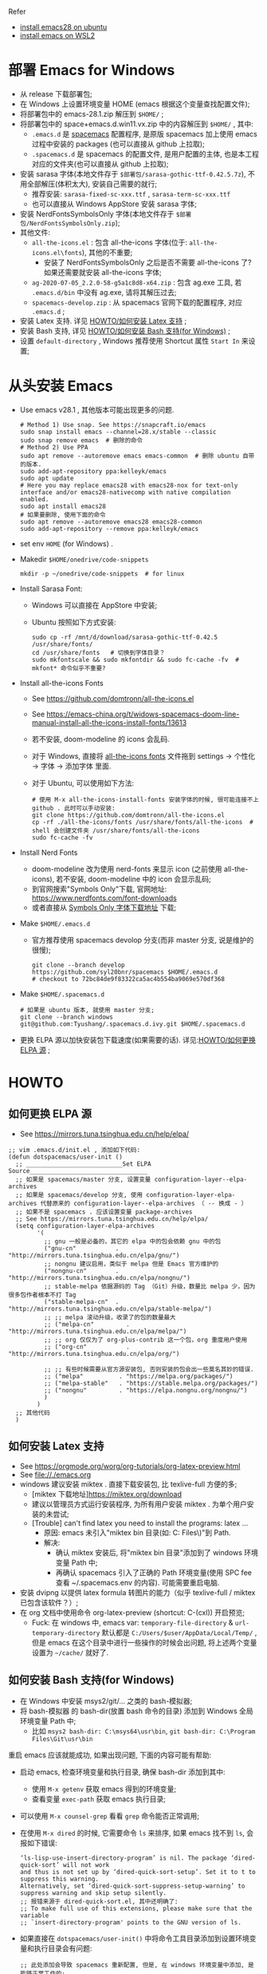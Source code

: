 Refer
- [[https://ubuntuhandbook.org/index.php/2022/06/install-gnu-emacs-28-1-ubuntu-22-04-20-04/][install emacs28 on ubuntu]]
- [[https://www.bhw.name/assets/blog/installation-of-spacemacs.html][install emacs on WSL2]]

* 部署 Emacs for Windows
- 从 release 下载部署包;
- 在 Windows 上设置环境变量 HOME (emacs 根据这个变量查找配置文件);
- 将部署包中的 emacs-28.1.zip 解压到 =$HOME/= ;
- 将部署包中的 space+emacs.d.win11.vx.zip 中的内容解压到 =$HOME/= , 其中:
    - =.emacs.d= 是 [[https://github.com/syl20bnr/spacemacs.git][spacemacs]] 配置程序,
      是原版 spacemacs 加上使用 emacs 过程中安装的 packages (也可以直接从 github 上拉取);
    - =.spacemacs.d= 是 spacemacs 的配置文件, 是用户配置的主体, 也是本工程对应的文件夹(也可以直接从 github 上拉取);
- 安装 sarasa 字体(本地文件存于 =$部署包/sarasa-gothic-ttf-0.42.5.7z=), 不用全部解压(体积太大), 安装自己需要的就行;
    - 推荐安装: =sarasa-fixed-sc-xxx.ttf= , =sarasa-term-sc-xxx.ttf=
    - 也可以直接从 Windows AppStore 安装 sarasa 字体;
- 安装 NerdFontsSymbolsOnly 字体(本地文件存于 =$部署包/NerdFontsSymbolsOnly.zip=);
- 其他文件:
    - =all-the-icons.el= : 包含 all-the-icons 字体(位于: =all-the-icons.el\fonts=), 其他的不重要;
        - 安装了 NerdFontsSymbolsOnly 之后是否不需要 all-the-icons 了? 如果还需要就安装 all-the-icons 字体;
    - =ag-2020-07-05_2.2.0-58-g5a1c8d8-x64.zip= : 包含 ag.exe 工具, 若 =.emacs.d/bin= 中没有 ag.exe, 请将其解压过去;
    - =spacemacs-develop.zip= : 从 spacemacs 官网下载的配置程序, 对应 =.emacs.d= ;
- 安装 Latex 支持. 详见 [[id:0562c32c-387b-443b-b420-a00bebb2fe0b][HOWTO/如何安装 Latex 支持]] ;
- 安装 Bash 支持, 详见 [[id:10b66c08-c902-4a71-bfdd-ec078ee04f92][HOWTO/如何安装 Bash 支持(for Windows)]] ;
- 设置 =default-directory= , Windows 推荐使用 Shortcut 属性 =Start In= 来设置;

* 从头安装 Emacs
- Use emacs v28.1 , 其他版本可能出现更多的问题.
    #+begin_src shell
    # Method 1) Use snap. See https://snapcraft.io/emacs
    sudo snap install emacs --channel=28.x/stable --classic
    sudo snap remove emacs  # 删除的命令
    # Method 2) Use PPA
    sudo apt remove --autoremove emacs emacs-common  # 删除 ubuntu 自带的版本.
    sudo add-apt-repository ppa:kelleyk/emacs
    sudo apt update
    # Here you may replace emacs28 with emacs28-nox for text-only interface and/or emacs28-nativecomp with native compilation enabled.
    sudo apt install emacs28
    # 如果要删除, 使用下面的命令
    sudo apt remove --autoremove emacs28 emacs28-common
    sudo add-apt-repository --remove ppa:kelleyk/emacs
    #+end_src
- set env =HOME= (for Windows) .
- Makedir =$HOME/onedrive/code-snippets=
    #+begin_src shell
    mkdir -p ~/onedrive/code-snippets  # for linux
    #+end_src
- Install Sarasa Font:
    - Windows 可以直接在 AppStore 中安装;
    - Ubuntu 按照如下方式安装:
      #+begin_src shell
      sudo cp -rf /mnt/d/download/sarasa-gothic-ttf-0.42.5  /usr/share/fonts/
      cd /usr/share/fonts   # 切换到字体目录？
      sudo mkfontscale && sudo mkfontdir && sudo fc-cache -fv  # mkfont* 命令似乎不重要?
      #+end_src
- Install all-the-icons Fonts
    - See https://github.com/domtronn/all-the-icons.el
    - See https://emacs-china.org/t/widows-spacemacs-doom-line-manual-install-all-the-icons-install-fonts/13613
    - 若不安装, doom-modeline 的 icons 会乱码.
    - 对于 Windows, 直接将 [[https://github.com/domtronn/all-the-icons.el/tree/master/fonts][all-the-icons fonts]] 文件拖到 settings -> 个性化 -> 字体 -> 添加字体 里面.
    - 对于 Ubuntu, 可以使用如下方法:
      #+begin_src shell
      # 使用 M-x all-the-icons-install-fonts 安装字体的时候, 很可能连接不上 github . 此时可以手动安装:
      git clone https://github.com/domtronn/all-the-icons.el
      cp -rf ./all-the-icons/fonts /usr/share/fonts/all-the-icons  # shell 会创建文件夹 /usr/share/fonts/all-the-icons
      sudo fc-cache -fv
      #+end_src
- Install Nerd Fonts
    - doom-modeline 改为使用 nerd-fonts 来显示 icon (之前使用 all-the-icons), 若不安装, doom-modeline 中的 icon 会显示乱码;
    - 到官网搜索"Symbols Only"下载, 官网地址: https://www.nerdfonts.com/font-downloads
    - 或者直接从 [[https://github.com/ryanoasis/nerd-fonts/releases/download/v3.0.2/NerdFontsSymbolsOnly.zip][Symbols Only 字体下载地址]] 下载;
- Make =$HOME/.emacs.d=
    - 官方推荐使用 spacemacs devolop 分支(而非 master 分支, 说是维护的很慢);
    #+begin_src shell
    git clone --branch develop https://github.com/syl20bnr/spacemacs $HOME/.emacs.d
    # checkout to 72bc84de9f83322ca5ac4b554ba9069e570df368
    #+end_src
- Make =$HOME/.spacemacs.d=
    #+begin_src shell
    # 如果是 ubuntu 版本, 就使用 master 分支;
    git clone --branch windows git@github.com:Tyushang/.spacemacs.d.ivy.git $HOME/.spacemacs.d
    #+end_src
- 更换 ELPA 源以加快安装包下载速度(如果需要的话). 详见:[[id:920f7cf8-0338-42c5-83e9-372086963a4b][HOWTO/如何更换 ELPA 源]] ;

* HOWTO
** 如何更换 ELPA 源
:PROPERTIES:
:ID:       920f7cf8-0338-42c5-83e9-372086963a4b
:END:
- See https://mirrors.tuna.tsinghua.edu.cn/help/elpa/
#+begin_src elisp
;; vim .emacs.d/init.el , 添加如下代码:
(defun dotspacemacs/user-init ()
  ;; ___________________________Set ELPA Source_________________________________
  ;; 如果是 spacemacs/master 分支, 设置变量 configuration-layer--elpa-archives
  ;; 如果是 spacemacs/develop 分支, 使用 configuration-layer-elpa-archives 代替原来的 configuration-layer--elpa-archives （ -- 换成 - ）
  ;; 如果不是 spacemacs . 应该设置变量 package-archives
  ;; See https://mirrors.tuna.tsinghua.edu.cn/help/elpa/
  (setq configuration-layer-elpa-archives
        '(
          ;; gnu 一般是必备的，其它的 elpa 中的包会依赖 gnu 中的包
          ("gnu-cn"           . "http://mirrors.tuna.tsinghua.edu.cn/elpa/gnu/")
          ;; nongnu 建议启用，类似于 melpa 但是 Emacs 官方维护的
          ("nongnu-cn"        . "http://mirrors.tuna.tsinghua.edu.cn/elpa/nongnu/")
          ;; stable-melpa 依据源码的 Tag （Git）升级，数量比 melpa 少，因为很多包作者根本不打 Tag
          ("stable-melpa-cn"  . "http://mirrors.tuna.tsinghua.edu.cn/elpa/stable-melpa/")
          ;; ;; melpa 滚动升级，收录了的包的数量最大
          ;; ("melpa-cn"         . "http://mirrors.tuna.tsinghua.edu.cn/elpa/melpa/")
          ;; ;; org 仅仅为了 org-plus-contrib 这一个包，org 重度用户使用
          ;; ("org-cn"           . "http://mirrors.tuna.tsinghua.edu.cn/elpa/org/")

          ;; ;; 有些时候需要从官方源安装包, 否则安装的包会出一些莫名其妙的错误.
          ;; ("melpa"          . "https://melpa.org/packages/")
          ;; ("melpa-stable"   . "https://stable.melpa.org/packages/")
          ;; ("nongnu"         . "https://elpa.nongnu.org/nongnu/")
          )
        )
  ;; 其他代码
  )
#+end_src

** 如何安装 Latex 支持
:PROPERTIES:
:ID:       0562c32c-387b-443b-b420-a00bebb2fe0b
:END:
- See https://orgmode.org/worg/org-tutorials/org-latex-preview.html
- See [[file://./emacs.org]]
- windows 建议安装 miktex . 直接下载安装包, 比 texlive-full 方便的多;
    - [miktex 下载地址]https://miktex.org/download
    - 建议以管理员方式运行安装程序, 为所有用户安装 miktex . 为单个用户安装的未尝试;
    - [Trouble] can't find latex you need to install the programs: latex ...
        - 原因: emacs 未引入"miktex bin 目录(如: C:\Program Files\MiKTeX\miktex\bin\x64\)"到 Path.
        - 解决:
            - 确认 miktex 安装后, 将"miktex bin 目录"添加到了 windows 环境变量 Path 中;
            - 再确认 spacemacs 引入了正确的 Path 环境变量(使用 SPC fee 查看 ~/.spacemacs.env 的内容). 可能需要重启电脑.
- 安装 dvipng 以提供 latex formula 转图片的能力（似乎 texlive-full / miktex 已包含该软件？）;
- 在 org 文档中使用命令 org-latex-preview (shortcut: C-(cxl)) 开启预览;
    - Fuck: 在 windows 中, emacs var: ~temporary-file-directory~ & ~url-temporary-directory~ 默认都是 ~C:/Users/$user/AppData/Local/Temp/~ ,
      但是 emacs 在这个目录中进行一些操作的时候会出问题, 将上述两个变量设置为 =~/cache/= 就好了.

** 如何安装 Bash 支持(for Windows)
:PROPERTIES:
:ID:       10b66c08-c902-4a71-bfdd-ec078ee04f92
:END:
- 在 Windows 中安装 msys2/git/... 之类的 bash-模拟器;
- 将 bash-模拟器 的 bash-dir(放置 bash 命令的目录) 添加到 Windows 全局环境变量 Path 中;
    - 比如 =msys2 bash-dir: C:\msys64\usr\bin=, =git bash-dir: C:\Program Files\Git\usr\bin=
重启 emacs 应该就能成功, 如果出现问题, 下面的内容可能有帮助:
- 启动 emacs, 检查环境变量和执行目录, 确保 bash-dir 添加到其中:
    - 使用 ~M-x getenv~ 获取 emacs 得到的环境变量;
    - 查看变量 ~exec-path~ 获取 emacs 执行目录;
- 可以使用 ~M-x counsel-grep~ 看看 ~grep~ 命令能否正常调用;
- 在使用 ~M-x dired~ 的时候, 它需要命令 ~ls~ 来排序, 如果 emacs 找不到 ~ls~, 会报如下错误:
  #+begin_src elisp
  ‘ls-lisp-use-insert-directory-program’ is nil. The package ‘dired-quick-sort’ will not work
  and thus is not set up by ‘dired-quick-sort-setup’. Set it to t to suppress this warning.
  Alternatively, set ‘dired-quick-sort-suppress-setup-warning’ to suppress warning and skip setup silently.
  ;; 报错来源于 dired-quick-sort.el, 其中还明确了:
  ;; To make full use of this extensions, please make sure that the variable
  ;; `insert-directory-program' points to the GNU version of ls.
  #+end_src
- 如果直接在 ~dotspacemacs/user-init()~ 中将命令工具目录添加到设置环境变量和执行目录会有问题:
  #+begin_src elisp
  ;; 此处添加会导致 spacemacs 重新配置, 但是, 在 windows 环境变量中添加, 是能够正常工作的;
  (let ((bash-dir "C:\Program Files\Git\usr\bin"))
    (setenv "PATH" (concat bash-dir ";" (getenv "PATH")))
    (add-to-list 'exec-path bash-dir))
  #+end_src


* 其他功能
** 如何开启 counsel-ag 功能
[[https://github.com/ggreer/the_silver_searcher][ag 官网]] 下载 ag.exe 并放置于 emacs 执行目录下(emacs 变量 =exec-path= 列出的目录).
这里我使用 =~/.emacs.d/bin= 目录;

** 如何在 Windows 中如何使用 Server-Client 模式?
- https://emacs.stackexchange.com/questions/35545/setting-up-emacsclient-on-ms-windows


* Troubles
- Enabling debug-on-error :: There are some ways to enable debug-on-error:
    - Start Emacs with emacs --debug-init. Use this for errors that occur at startup.
    - 在运行过程中使用: ~M-x toggle-debug-on-error~
    Now that debug-on-error is on, recreate the error. A window should pop up with a backtrace.

- Windows, 如何启动 emacs , 而不出现 cmd 窗口? ::
    - https://emacs.stackexchange.com/questions/20213/how-to-start-emacs-without-the-cmd-exe-window-on-ms-windows
    - 使用 runemacs.exe 而非 emacs.exe ;

- Windows, Found 3 orphan package(s) to delete... --> deleting doom-modeline... [0/0]
    - https://emacs.stackexchange.com/questions/58566/how-to-use-doom-modeline-in-spacemacs
    #+begin_src lisp
    (defun dotspacemacs/init ()
      "Initialization function.
    This function is called at the very startup of Spacemacs initialization before layers configuration.
    You should not put any user code in there besides modifying the variable values."
      ;; This setq-default sexp is an exhaustive list of all the supported
      ;; spacemacs settings.
      (setq-default
      ;; To solve:
      ;;     Found 3 orphan package(s) to delete... --> deleting doom-modeline... [3/3]
      ;; See https://emacs.stackexchange.com/questions/58566/how-to-use-doom-modeline-in-spacemacs
      dotspacemacs-mode-line-theme '(doom :separator-scale 1.5)
      ...
    )
    #+end_src

- Auto-evilification ::
    #+begin_src shell
    Auto-evilification could not remap these functions in map 'org-agenda-mode-map': - 'org-agenda-filter-by-tag' originally mapped on '\'
    #+end_src
    - 解决方法:
    #+begin_src elisp
    ;; vim ./.emacs.d/elpa/develop/org-9.6.3/org-agenda.el
    ;; 注释掉报错的案件绑定. 比如下面这些行:
    (org-defkey org-agenda-mode-map "G" #'org-agenda-toggle-time-grid)
    (org-defkey org-agenda-mode-map "n" #'org-agenda-next-line)
    (org-defkey org-agenda-mode-map "\\" #'org-agenda-filter-by-tag)
    (org-defkey org-agenda-mode-map "|" #'org-agenda-filter-remove-all)
    #+end_src

- Unrecognized keyword: :spacediminish :: 启动 emacs 之后, 弹出如下内容的 Warning buffer:
    #+begin_src shell
    Error (use-package): Failed to parse package column-enforce-mode: use-package: Unrecognized keyword: :spacediminish Disable showing Disable logging
    Error (use-package): Failed to parse package highlight-indentation: use-package: Unrecognized keyword: :spacediminish Disable showing Disable logging
    Error (use-package): Failed to parse package indent-guide: use-package: Unrecognized keyword: :spacediminish Disable showing Disable logging
    Error (use-package): Failed to parse package fill-column-indicator: use-package: Unrecognized keyword: :spacediminish Disable showing Disable logging
    #+end_src
    - https://gitter.im/syl20bnr/spacemacs/archives/2021/08/04
    - 在 .emacs.d 目录中搜索"spacediminish", 将其注释掉. 具体位置:
      #+begin_src lisp
      ;; vim .emacs.d/layers/+spacemacs/spacemacs-editing-visual/packages.el
      :spacediminish ("⑧" "8")))      ;; line  60: for column-enforce-mode
      :spacediminish ((" ⓗi" " hi")   ;; line  87: for highlight-indentation
      :spacediminish (" ⓘ" " i")))    ;; line 144: for indent-guide

      ;; vim .emacs.d/layers/+spacemacs/spacemacs-visual/packages.el
      :spacediminish ((fci-mode " ⓕ" " f"))  ;; line 73: for fill-column-indicator
      #+end_src

- "Indentation setup for shell type sh" ::
  在 shell code-block 中, 每次 new-line 都会出现 "Indentation setup for shell type sh" 的 minibuffer, 如何才能不弹出?
    - https://emacs.stackexchange.com/questions/52846/how-to-remove-message-indentation-setup-for-shell-type-sh
    - M-x sh-set-shell -> choose bash . 之后就不出现此 minibuffer 了;

- evil-want-keybinding :: Message buffer 显示如下异常:
    #+begin_src shell
    Warning (evil-collection): `evil-want-keybinding' was set to nil but not before loading evil.
    Make sure to set `evil-want-keybinding' to nil before loading evil or evil-collection.
    See https://github.com/emacs-evil/evil-collection/issues/60 for more details.
    #+end_src
    - 解决 :: 似乎第二次启动就不会出现这个异常了.

- 调用 org-mode 出现 `Invalid function: org-assert-version` 异常.
    - 解决 :: 似乎是从 cn 安装的 org 相关的包有问题, 重新从 melpa 源安装这些包就好了:
        - 1) 删除 org 相关的包:
            #+begin_src bash
            frank@wsl:/mnt/c/home/.emacs.d$ find ./elpa -type d -name "*markdown*"
            ./elpa/develop/evil-collection-20230312.2309/modes/markdown-mode
            ./elpa/markdown-mode-20230331.913
            ...
            #+end_src
        - 2) 添加 elpa 源: ~("melpa"    . "http://melpa.org/packages/")~
        - 3) 重新安装 org 相关的包, 此时似乎是从 melpa 源安装这些包;

- 在 markdown 文档中使用 ~M-x org-latex-preview~ 出错:
    #+begin_src bash
    Warning (org-element-cache): org-element--cache: Org parser error in memo.md::1829. Resetting.
    The error was: (error "rx ‘**’ range error")
    #+end_src
    - 原因: 似乎是安装包的来源不对引起的.
    - 解决: 一开始就使用 melpa-china 的源来安装就不会出现这个问题(其他安装不上的包再使用 melpa 源来安装);
      #+begin_src lisp
      (defun dotspacemacs/user-init ()
        ;; ___________________________Set ELPA Source_________________________________
        (setq configuration-layer-elpa-archives
              '(
                ;; 中国源: See https://elpamirror.emacs-china.org/
                ("melpa-cn" . "http://1.15.88.122/melpa/")
                ("org-cn"   . "http://1.15.88.122/org/")
                ("gnu-cn"   . "http://1.15.88.122/gnu/")

                ;; 先使用中国源(注释掉后面的代码)安装包, 安装完成之后,
                ;; 再针对有问题的包使用 melpa 源来安装(注释掉中国源, 并打开后面的注释)

                ;; 有些时候需要从官方源安装包, 否则安装的包会出一些莫名其妙的错误.
                ("melpa"          . "https://melpa.org/packages/")
                ("nongnu"         . "https://elpa.nongnu.org/nongnu/")
              )
        )
        ;; 其他代码
        )
      #+end_src
    - 应该是 org 版本问题, 使用中国源的 org-20210929 就没有问题, 使用清华源的 org-6.9.11 版本就会出现这个问题.

- IMPORTANT: please install Org from GNU ELPA as Org ELPA will close before Org 9.6
    - 原因 :: 使用中国源的 org-20210929, 在打开 org 文件时, 会弹出这个信息. 使用较高版本的 org 就没有这个问题;
    - 解决 :: 换成腾讯源的 org 版本:
        #+begin_src sh
        # M-x org-version 显示:
        Org mode version 9.4.6 (9.4.6-13-g4be129-elpa @ c:/Home/.emacs.d/elpa/develop/org-20210920/)
        #+end_src
        同时, 也能兼顾上一个异常(不能在 Markdown 中使用 org-latex-preview).

- spacemacs 启动时显示：Found 1 orphan package(s) to delete...--> deleting imenu-list... [0/0]
    - 原因 : imenu-list 未包含在 spacemacs 默认加载的 layers 中，所以 spacemacs 认为 imenu-list 是 orphan package ，在下次启动 emacs 时会被删除
    - 解决 : 在 spacemacs 配置文件 -> dotspacemacs/layers 中，将 imenu-list 加入到 additional-packages 列表，如： dotspacemacs-additional-packages '(imenu-list)

- spacemacs 启动时显示：Package cl is deprecated
    - 解决 : 在 .emacs.d/init.el 中添加： ~(setq byte-compile-warnings '(cl-functions))~




